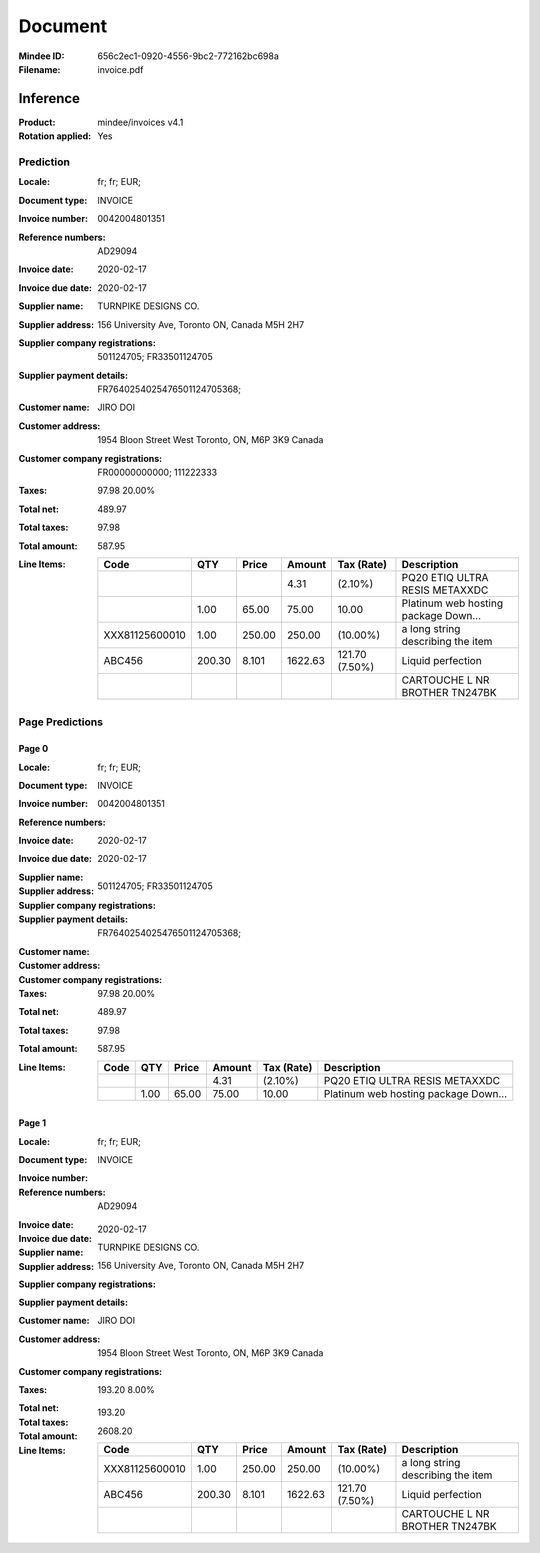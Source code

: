 ########
Document
########
:Mindee ID: 656c2ec1-0920-4556-9bc2-772162bc698a
:Filename: invoice.pdf

Inference
#########
:Product: mindee/invoices v4.1
:Rotation applied: Yes

Prediction
==========
:Locale: fr; fr; EUR;
:Document type: INVOICE
:Invoice number: 0042004801351
:Reference numbers: AD29094
:Invoice date: 2020-02-17
:Invoice due date: 2020-02-17
:Supplier name: TURNPIKE DESIGNS CO.
:Supplier address: 156 University Ave, Toronto ON, Canada M5H 2H7
:Supplier company registrations: 501124705; FR33501124705
:Supplier payment details: FR7640254025476501124705368;
:Customer name: JIRO DOI
:Customer address: 1954 Bloon Street West Toronto, ON, M6P 3K9 Canada
:Customer company registrations: FR00000000000; 111222333
:Taxes: 97.98 20.00%
:Total net: 489.97
:Total taxes: 97.98
:Total amount: 587.95
:Line Items:
  +----------------------+---------+---------+----------+------------------+--------------------------------------+
  | Code                 | QTY     | Price   | Amount   | Tax (Rate)       | Description                          |
  +======================+=========+=========+==========+==================+======================================+
  |                      |         |         | 4.31     | (2.10%)          | PQ20 ETIQ ULTRA RESIS METAXXDC       |
  +----------------------+---------+---------+----------+------------------+--------------------------------------+
  |                      | 1.00    | 65.00   | 75.00    | 10.00            | Platinum web hosting package Down... |
  +----------------------+---------+---------+----------+------------------+--------------------------------------+
  | XXX81125600010       | 1.00    | 250.00  | 250.00   |  (10.00%)        | a long string describing the item    |
  +----------------------+---------+---------+----------+------------------+--------------------------------------+
  | ABC456               | 200.30  | 8.101   | 1622.63  | 121.70 (7.50%)   | Liquid perfection                    |
  +----------------------+---------+---------+----------+------------------+--------------------------------------+
  |                      |         |         |          |                  | CARTOUCHE L NR BROTHER TN247BK       |
  +----------------------+---------+---------+----------+------------------+--------------------------------------+

Page Predictions
================

Page 0
------
:Locale: fr; fr; EUR;
:Document type: INVOICE
:Invoice number: 0042004801351
:Reference numbers:
:Invoice date: 2020-02-17
:Invoice due date: 2020-02-17
:Supplier name:
:Supplier address:
:Supplier company registrations: 501124705; FR33501124705
:Supplier payment details: FR7640254025476501124705368;
:Customer name:
:Customer address:
:Customer company registrations:
:Taxes: 97.98 20.00%
:Total net: 489.97
:Total taxes: 97.98
:Total amount: 587.95
:Line Items:
  +----------------------+---------+---------+----------+------------------+--------------------------------------+
  | Code                 | QTY     | Price   | Amount   | Tax (Rate)       | Description                          |
  +======================+=========+=========+==========+==================+======================================+
  |                      |         |         | 4.31     | (2.10%)          | PQ20 ETIQ ULTRA RESIS METAXXDC       |
  +----------------------+---------+---------+----------+------------------+--------------------------------------+
  |                      | 1.00    | 65.00   | 75.00    | 10.00            | Platinum web hosting package Down... |
  +----------------------+---------+---------+----------+------------------+--------------------------------------+

Page 1
------
:Locale: fr; fr; EUR;
:Document type: INVOICE
:Invoice number:
:Reference numbers: AD29094
:Invoice date:
:Invoice due date: 2020-02-17
:Supplier name: TURNPIKE DESIGNS CO.
:Supplier address: 156 University Ave, Toronto ON, Canada M5H 2H7
:Supplier company registrations:
:Supplier payment details:
:Customer name: JIRO DOI
:Customer address: 1954 Bloon Street West Toronto, ON, M6P 3K9 Canada
:Customer company registrations:
:Taxes: 193.20 8.00%
:Total net:
:Total taxes: 193.20
:Total amount: 2608.20
:Line Items:
  +----------------------+---------+---------+----------+------------------+--------------------------------------+
  | Code                 | QTY     | Price   | Amount   | Tax (Rate)       | Description                          |
  +======================+=========+=========+==========+==================+======================================+
  | XXX81125600010       | 1.00    | 250.00  | 250.00   |  (10.00%)        | a long string describing the item    |
  +----------------------+---------+---------+----------+------------------+--------------------------------------+
  | ABC456               | 200.30  | 8.101   | 1622.63  | 121.70 (7.50%)   | Liquid perfection                    |
  +----------------------+---------+---------+----------+------------------+--------------------------------------+
  |                      |         |         |          |                  | CARTOUCHE L NR BROTHER TN247BK       |
  +----------------------+---------+---------+----------+------------------+--------------------------------------+

